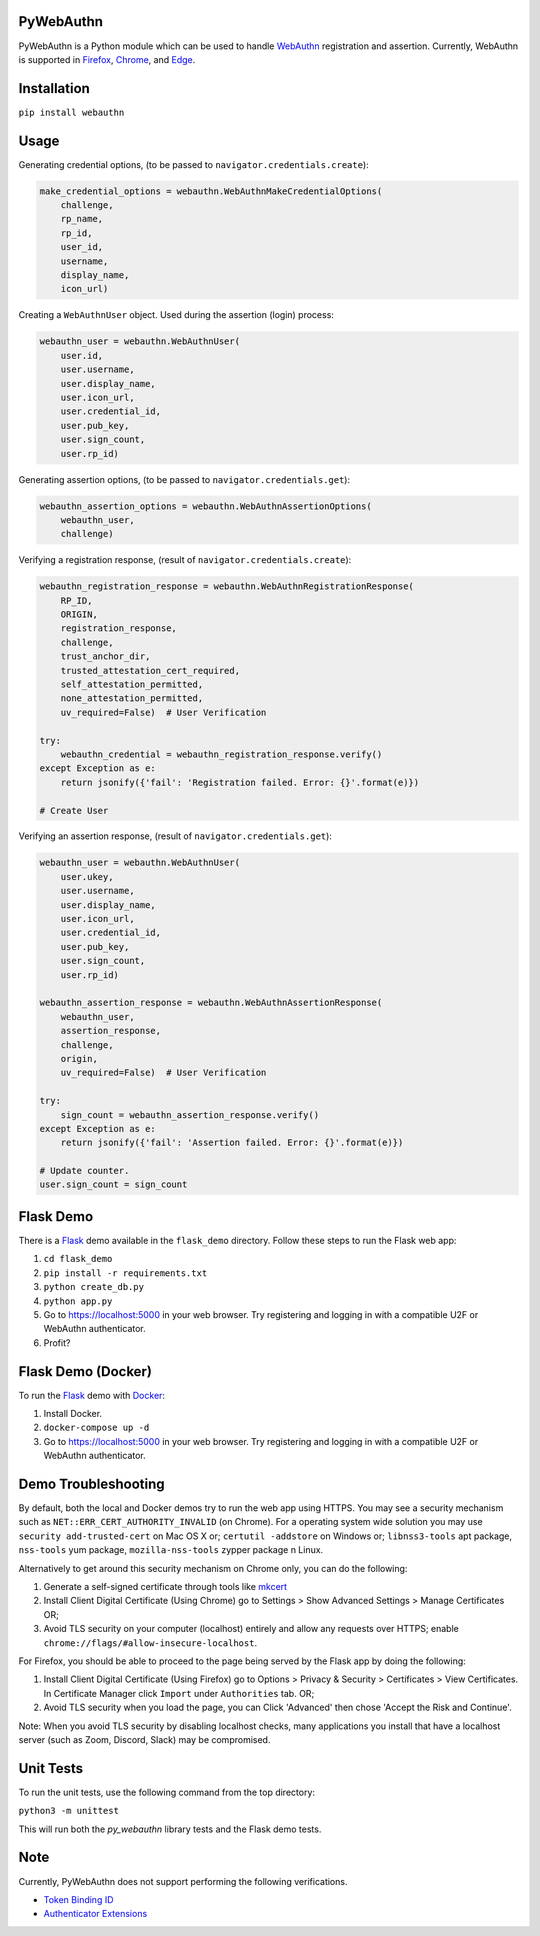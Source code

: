 
PyWebAuthn
==========


.. image:: https://img.shields.io/pypi/v/webauthn.svg
   :target: https://pypi.python.org/pypi/webauthn
   :alt: PyPI


.. image:: https://img.shields.io/badge/license-BSD-blue.svg
   :target: https://raw.githubusercontent.com/duo-labs/py_webauthn/master/LICENSE
   :alt: GitHub license


PyWebAuthn is a Python module which can be used to handle `WebAuthn <https://www.w3.org/TR/webauthn/>`_ registration and assertion. Currently, WebAuthn is supported in `Firefox <https://www.mozilla.org/en-US/firefox/new/>`_\ , `Chrome <https://www.google.com/chrome/>`_\ , and `Edge <https://www.microsoft.com/en-us/windows/microsoft-edge>`_.

Installation
============

``pip install webauthn``

Usage
=====

Generating credential options, (to be passed to ``navigator.credentials.create``\ ):

.. code-block:: python

   make_credential_options = webauthn.WebAuthnMakeCredentialOptions(
       challenge,
       rp_name,
       rp_id,
       user_id,
       username,
       display_name,
       icon_url)

Creating a ``WebAuthnUser`` object. Used during the assertion (login) process:

.. code-block:: python

   webauthn_user = webauthn.WebAuthnUser(
       user.id,
       user.username,
       user.display_name,
       user.icon_url,
       user.credential_id,
       user.pub_key,
       user.sign_count,
       user.rp_id)

Generating assertion options, (to be passed to ``navigator.credentials.get``\ ):

.. code-block:: python

   webauthn_assertion_options = webauthn.WebAuthnAssertionOptions(
       webauthn_user,
       challenge)

Verifying a registration response, (result of ``navigator.credentials.create``\ ):

.. code-block:: python

   webauthn_registration_response = webauthn.WebAuthnRegistrationResponse(
       RP_ID,
       ORIGIN,
       registration_response,
       challenge,
       trust_anchor_dir,
       trusted_attestation_cert_required,
       self_attestation_permitted,
       none_attestation_permitted,
       uv_required=False)  # User Verification

   try:
       webauthn_credential = webauthn_registration_response.verify()
   except Exception as e:
       return jsonify({'fail': 'Registration failed. Error: {}'.format(e)})

   # Create User

Verifying an assertion response, (result of ``navigator.credentials.get``\ ):

.. code-block:: python

   webauthn_user = webauthn.WebAuthnUser(
       user.ukey,
       user.username,
       user.display_name,
       user.icon_url,
       user.credential_id,
       user.pub_key,
       user.sign_count,
       user.rp_id)

   webauthn_assertion_response = webauthn.WebAuthnAssertionResponse(
       webauthn_user,
       assertion_response,
       challenge,
       origin,
       uv_required=False)  # User Verification

   try:
       sign_count = webauthn_assertion_response.verify()
   except Exception as e:
       return jsonify({'fail': 'Assertion failed. Error: {}'.format(e)})

   # Update counter.
   user.sign_count = sign_count

Flask Demo
==========

There is a `Flask <http://flask.pocoo.org/>`_ demo available in the ``flask_demo`` directory. Follow these steps to run the Flask web app:


#. ``cd flask_demo``
#. ``pip install -r requirements.txt``
#. ``python create_db.py``
#. ``python app.py``
#. Go to `https://localhost:5000 <https://localhost:5000>`_ in your web browser. Try registering and logging in with a compatible U2F or WebAuthn authenticator.
#. Profit?

Flask Demo (Docker)
===================

To run the `Flask <http://flask.pocoo.org/>`_ demo with `Docker <https://www.docker.com/>`_\ :


#. Install Docker.
#. ``docker-compose up -d``
#. Go to `https://localhost:5000 <https://localhost:5000>`_ in your web browser. Try registering and logging in with a compatible U2F or WebAuthn authenticator.

Demo Troubleshooting
====================
By default, both the local and Docker demos try to run the web app using HTTPS. You may see a security mechanism such as
``NET::ERR_CERT_AUTHORITY_INVALID`` (on Chrome). For a operating system wide solution you may use ``security add-trusted-cert``
on Mac OS X or; ``certutil -addstore`` on Windows or; ``libnss3-tools`` apt package, ``nss-tools`` yum package, ``mozilla-nss-tools``
zypper package n Linux.

Alternatively to get around this security mechanism on Chrome only, you can do the following:

#. Generate a self-signed certificate through tools like mkcert_
#. Install Client Digital Certificate (Using Chrome) go to Settings > Show Advanced Settings > Manage Certificates OR;
#. Avoid TLS security on your computer (localhost) entirely and allow any requests over HTTPS; enable ``chrome://flags/#allow-insecure-localhost``.

For Firefox, you should be able to proceed to the page being served by the Flask app by doing the following:

#. Install Client Digital Certificate (Using Firefox) go to Options > Privacy & Security > Certificates > View Certificates. In Certificate Manager click ``Import`` under ``Authorities`` tab. OR;
#. Avoid TLS security when you load the page, you can Click 'Advanced' then chose 'Accept the Risk and Continue'.

Note: When you avoid TLS security by disabling localhost checks, many applications you install that have a localhost server (such as Zoom, Discord, Slack) may be compromised.

.. _mkcert: https://github.com/FiloSottile/mkcert

Unit Tests
==========

To run the unit tests, use the following command from the top directory:

``python3 -m unittest``

This will run both the `py_webauthn` library tests and the Flask demo tests.

Note
====

Currently, PyWebAuthn does not support performing the following verifications.


* `Token Binding ID <https://www.w3.org/TR/webauthn/#dom-collectedclientdata-tokenbindingid>`_
* `Authenticator Extensions <https://www.w3.org/TR/webauthn/#dom-collectedclientdata-authenticatorextensions>`_

